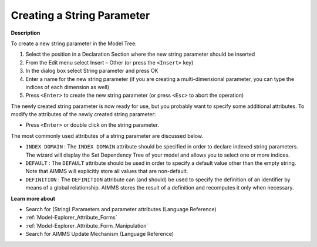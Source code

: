 .. |img_def_Identifier_String_Parameter_bmp| image:: images/Identifier_String_Parameter.bmp
.. |img_def_Wizard_button_bmp| image:: images/Wizard_button.bmp


.. _Model-Explorer_Creating_a_String_Parameter:


Creating a String Parameter
===========================

**Description** 

To create a new string parameter in the Model Tree:

1.	Select the position in a Declaration Section where the new string parameter should be inserted

2.	From the Edit menu select Insert – Other (or press the ``<Insert>``  key)

3.	In the dialog box select |img_def_Identifier_String_Parameter_bmp| String parameter and press OK

4.	Enter a name for the new string parameter (if you are creating a multi-dimensional parameter, you can type the indices of each dimension as well)

5.	Press ``<Enter>``  to create the new string parameter (or press ``<Esc>``  to abort the operation)



The newly created string parameter is now ready for use, but you probably want to specify some additional attributes. To modify the attributes of the newly created string parameter:

*	Press ``<Enter>``  or double click on the string parameter.




The most commonly used attributes of a string parameter are discussed below.




*	``INDEX DOMAIN``  : The ``INDEX DOMAIN``  attribute should be specified in order to declare indexed string parameters. The |img_def_Wizard_button_bmp| wizard will display the Set Dependency Tree of your model and allows you to select one or more indices.
*	``DEFAULT``  : The ``DEFAULT``  attribute should be used in order to specify a default value other than the empty string. Note that AIMMS will explicitly store all values that are non-default. 
*	``DEFINITION`` : The ``DEFINITION``  attribute can (and should) be used to specify the definition of an identifier by means of a global relationship. AIMMS stores the result of a definition and recomputes it only when necessary.




**Learn more about** 

*	 Search for (String) Parameters and parameter attributes (Language Reference)
*	:ref:`Model-Explorer_Attribute_Forms`  
*	:ref:`Model-Explorer_Attribute_Form_Manipulation`  
*	 Search for AIMMS Update Mechanism (Language Reference)



